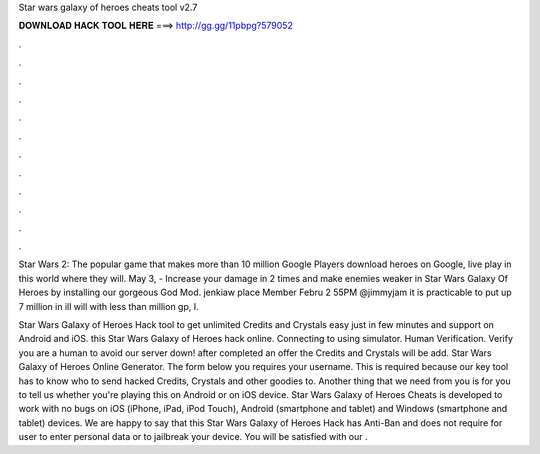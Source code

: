Star wars galaxy of heroes cheats tool v2.7



𝐃𝐎𝐖𝐍𝐋𝐎𝐀𝐃 𝐇𝐀𝐂𝐊 𝐓𝐎𝐎𝐋 𝐇𝐄𝐑𝐄 ===> http://gg.gg/11pbpg?579052



.



.



.



.



.



.



.



.



.



.



.



.

Star Wars 2: The popular game that makes more than 10 million Google Players download heroes on Google, live play in this world where they will. May 3, - Increase your damage in 2 times and make enemies weaker in Star Wars Galaxy Of Heroes by installing our gorgeous God Mod. jenkiaw place Member Febru 2 55PM @jimmyjam it is practicable to put up 7 million in ill will with less than million gp, I.

Star Wars Galaxy of Heroes Hack tool to get unlimited Credits and Crystals easy just in few minutes and support on Android and iOS. this Star Wars Galaxy of Heroes hack online. Connecting to using simulator. Human Verification. Verify you are a human to avoid our server down! after completed an offer the Credits and Crystals will be add. Star Wars Galaxy of Heroes Online Generator. The form below you requires your username. This is required because our key tool has to know who to send hacked Credits, Crystals and other goodies to. Another thing that we need from you is for you to tell us whether you're playing this on Android or on iOS device. Star Wars Galaxy of Heroes Cheats is developed to work with no bugs on iOS (iPhone, iPad, iPod Touch), Android (smartphone and tablet) and Windows (smartphone and tablet) devices. We are happy to say that this Star Wars Galaxy of Heroes Hack has Anti-Ban and does not require for user to enter personal data or to jailbreak your device. You will be satisfied with our .

